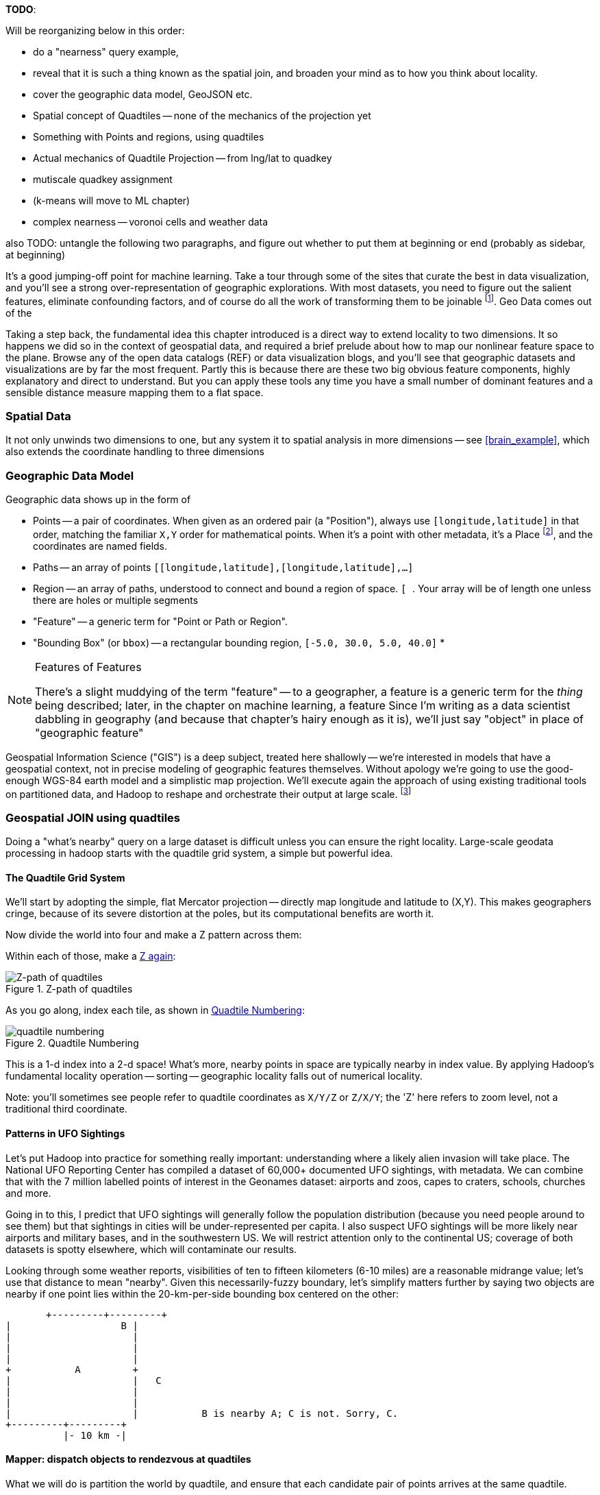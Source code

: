 
**TODO**:

Will be reorganizing below in this order:

* do a "nearness" query example, 
* reveal that it is such a thing known as the spatial join, and broaden your mind as to how you think about locality.
* cover the geographic data model, GeoJSON etc.
* Spatial concept of Quadtiles -- none of the mechanics of the projection yet
* Something with Points and regions, using quadtiles
* Actual mechanics of Quadtile Projection -- from lng/lat to quadkey
* mutiscale quadkey assignment
* (k-means will move to ML chapter)
* complex nearness -- voronoi cells and weather data

also TODO: untangle the following two paragraphs, and figure out whether to put them at beginning or end (probably as sidebar, at beginning)

It's a good jumping-off point for machine learning. Take a tour through some of the sites that curate the best in data visualization, and you'll see a strong over-representation of geographic explorations. With most datasets, you need to figure out the salient features, eliminate confounding factors, and of course do all the work of transforming them to be joinable footnote:[we dive deeper in the chapter on <<machine_learning>> basics later on]. Geo Data comes out of the

Taking a step back, the fundamental idea this chapter introduced is a direct way to extend locality to two dimensions. It so happens we did so in the context of geospatial data, and required a brief prelude about how to map our nonlinear feature space to the plane. Browse any of the open data catalogs (REF) or data visualization blogs, and you'll see that geographic datasets and visualizations are by far the most frequent. Partly this is because there are these two big obvious feature components, highly explanatory and direct to understand. But you can apply these tools any time you have a small number of dominant features and a sensible distance measure mapping them to a flat space.

=== Spatial Data ===


It not only unwinds two dimensions to one, but any system
it to spatial analysis in more dimensions -- see <<brain_example>>, which also extends the coordinate handling to three dimensions

=== Geographic Data Model ===



Geographic data shows up in the form of

* Points -- a pair of coordinates. When given as an ordered pair (a "Position"), always use `[longitude,latitude]` in that order, matching the familiar `X,Y` order for mathematical points. When it's a point with other metadata, it's a Place footnote:[in other works you'll see the term Point of Interest ("POI") for a place.], and the coordinates are named fields.
* Paths -- an array of points `[[longitude,latitude],[longitude,latitude],...]`
* Region -- an array of paths, understood to connect and bound a region of space. `[ [[longitude,latitude],[longitude,latitude],...], [[longitude,latitude],[longitude,latitude],...]]`. Your array will be of length one unless there are holes or multiple segments
* "Feature" -- a generic term for "Point or Path or Region".
* "Bounding Box" (or `bbox`) -- a rectangular bounding region, `[-5.0, 30.0, 5.0, 40.0]`
*

.Features of Features
[NOTE]
===============================
There's a slight muddying of the term "feature" -- to a geographer, a feature is a generic term for the _thing_ being described; later, in the chapter on machine learning, a feature
Since I'm writing as a data scientist dabbling in geography (and because that chapter's hairy enough as it is), we'll just say "object" in place of "geographic feature"
===============================

Geospatial Information Science ("GIS") is a deep subject, treated here shallowly -- we're interested in models that have a geospatial context, not in precise modeling of geographic features themselves. Without apology we're going to use the good-enough WGS-84 earth model and a simplistic map projection. We'll execute again the approach of using existing traditional tools on partitioned data, and Hadoop to reshape and orchestrate their output at large scale.  footnote:[If you can't find a good way to scale a traditional GIS approach, algorithms from Computer Graphics are surprisingly relevant.]

=== Geospatial JOIN using quadtiles ===

Doing a "what's nearby" query on a large dataset is difficult unless you can ensure the right locality. Large-scale geodata processing in hadoop starts with the quadtile grid system, a simple but powerful idea.

==== The Quadtile Grid System ====

We'll start by adopting the simple, flat Mercator projection -- directly map longitude and latitude to (X,Y). This makes geographers cringe, because of its severe distortion at the poles, but its computational benefits are worth it.

Now divide the world into four and make a Z pattern across them:

Within each of those, make a <<z_path_of_quadtiles, Z again>>:

[[z_path_of_quadtiles]]
.Z-path of quadtiles
image::images/quadkeys-nearby_points_are_nearby.png[Z-path of quadtiles]

As you go along, index each tile, as shown in <<quadtile_numbering>>:

[[quadtile_numbering]]
.Quadtile Numbering
image::images/quadkeys-numbering-zl0-zl1.png[quadtile numbering]

This is a 1-d index into a 2-d space! What's more, nearby points in space are typically nearby in index value. By applying Hadoop's fundamental locality operation -- sorting -- geographic locality falls out of numerical locality.

Note: you'll sometimes see people refer to quadtile coordinates as `X/Y/Z` or `Z/X/Y`; the 'Z' here refers to zoom level, not a traditional third coordinate.

==== Patterns in UFO Sightings ====

Let's put Hadoop into practice for something really important: understanding where a likely alien invasion will take place. The National UFO Reporting Center has compiled a dataset of 60,000+ documented UFO sightings, with metadata. We can combine that with the 7 million labelled points of interest in the Geonames dataset: airports and zoos, capes to craters, schools, churches and more.

Going in to this, I predict that UFO sightings will generally follow the population distribution (because you need people around to see them) but that sightings in cities will be under-represented per capita. I also suspect UFO sightings will be more likely near airports and military bases, and in the southwestern US. We will restrict attention only to the continental US; coverage of both datasets is spotty elsewhere, which will contaminate our results.

Looking through some weather reports, visibilities of ten to fifteen kilometers (6-10 miles) are a reasonable midrange value; let's use that distance to mean "nearby". Given this necessarily-fuzzy boundary, let's simplify matters further by saying two objects are nearby if one point lies within the 20-km-per-side bounding box centered on the other:


          +---------+---------+
	  |		    B |
	  |		      |
	  |		      |
	  |		      |
	  +	    A	      +
	  |		      |   C
	  |		      |
	  |		      |
	  |		      |           B is nearby A; C is not. Sorry, C.
	  +---------+---------+
	            |- 10 km -|

==== Mapper: dispatch objects to rendezvous at quadtiles ====

What we will do is partition the world by quadtile, and ensure that each candidate pair of points arrives at the same quadtile.

Our mappers will send the highly-numerous geonames points directly to their quadtile, where they will wait individually. But we can't send each UFO sighting only to the quadtile it sits on: it might be nearby a place on a neighboring tile.

If the quadtiles are always larger than our nearbyness bounding box, then it's enough to just look at each of the four corners of our bounding box; all candidate points for nearbyness must live on the 1-4 quadtiles those corners touch. Consulting the geodata ready reference (TODO: ref) later in the book, zoom level 11 gives a grid size of 13-20km over the continental US, so it will serve.

So for UFO points, we will use the `bbox_for_radius` helper to get the left-top and right-bottom points, convert each to quadtile id's, and emit the unique 1-4 tiles the bounding box covers.

Example values:

        longitude  latitude    left     top     right    bottom    nw_tile_id   se_tile_id
 	...        ...
 	...        ...

Data is cheap and code is expensive, so for these 60,000 points we'll just serialize out the bounding box coordinates with each record rather than recalculate them in the reducer. We'll discard most of the UFO sightings fields, but during development let's keep the location and time fields in so we can spot-check results.

Mapper output:


==== Reducer: combine objects on each quadtile ====

The reducer is now fairly simple. Each quadtile will have a handful of UFO sightings, and a potentially large number of geonames places to test for nearbyness. The nearbyness test is straightforward:

	# from wukong/geo helpers

        class BoundingBox
          def contains?(obj)
	    ( (obj.longitude >= left)  && (obj.latitude <= top) &&
	      (obj.longitude <= right) && (obj.latitude >= btm)
	  end
	end

	# nearby_ufos.rb

	class NearbyReducer

	  def process_group(group)
	    # gather up all the sightings
	    sightings = []
	    group.gather(UfoSighting) do |sighting|
              sightings << sighting
            end
	    # the remaining records are places
	    group.each do |place|
	      sighted = false
	      sightings.each do |sighting|
	        if sighting.contains?(place)
		  sighted = true
		  yield combined_record(place, sighting)
		end
              end
	      yield unsighted_record(place) if not sighted
	    end
	  end

	  def combined_record(place, sighting)
	    (place.to_tuple + [1] + sighting.to_tuple)
	  end
	  def unsighted_record(place)
	    place.to_tuple + [0]
	  end
	end

For now I'm emitting the full place and sighting record, so we can see what's going on. In a moment we will change the `combined_record` method to output a more disciplined set of fields.

Output data:

        ...

==== Comparing Distributions ====

We now have a set of `[place, sighting]` pairs, and we want to understand how the distribution of coincidences compares to the background distribution of places.

(TODO: don't like the way I'm currently handling places near multiple sightings)

That is, we will compare the following quantities:

    count of sightings
    count of features
    for each feature type, count of records
    for each feature type, count of records near a sighting

The dataset at this point is small enough to do this locally, in R or equivalent; but if you're playing along at work your dataset might not be. So let's use pig.

    place_sightings = LOAD "..." AS (...);

    features = GROUP place_sightings BY feature;

    feature_stats = FOREACH features {
      sighted = FILTER place_sightings BY sighted;
      GENERATE features.feature_code,
        COUNT(sighted)      AS sighted_count,
	COUNT_STAR(sighted) AS total_count
	;
    };

    STORE feature_stats INTO '...';

results:

    ... TODO move results over from cluster ...

=== Data Model ===

We'll represent geographic features in two different ways, depending on focus:

* If the geography is the focus -- it's a set of features with data riding sidecar -- use GeoJSON data structures.
* If the object is the focus -- among many interesting fields, some happen to have a position or other geographic context -- use a natural Wukong model.
* If you're drawing on traditional GIS tools, if possible use GeoJSON; if not use the legacy format it forces, and a lot of cursewords as you go.

==== GeoJSON ====

GeoJSON is a new but well-thought-out geodata format; here's a brief overview. The http://www.geojson.org/geojson-spec.html[GeoJSON] spec is about as readable as I've seen, so refer to it for anything deeper.

The fundamental GeoJSON data structures are:

----
    module GeoJson
      class Base ; include Wukong::Model ; end

      class FeatureCollection < Base
        field :type,  String
        field :features, Array, of: Feature
	field :bbox,     BboxCoords
      end
      class Feature < Base
        field :type,  String,
	field :geometry, Geometry
	field :properties
	field :bbox,     BboxCoords
      end
      class Geometry < Base
        field :type,  String,
	field :coordinates, Array, doc: "for a 2-d point, the array is a single `(x,y)` pair. For a polygon, an array of such pairs."
      end

      # lowest value then highest value (left low, right high;
      class BboxCoords < Array
	def left  ; self[0] ; end
	def btm   ; self[1] ; end
	def right ; self[2] ; end
        def top   ; self[3] ; end
      end
    end
----

GeoJSON specifies these orderings for features:

* Point: `[longitude, latitude]`
* Polygon: `[ [[lng1,lat1],[lng2,lat2],...,[lngN,latN],[lng1,lat1]] ]` -- you must repeat the first point. The first array is the outer ring; other paths in the array are interior rings or holes (eg South Africa/Lesotho). For regions with multiple parts (US/Alaska/Hawaii) use a MultiPolygon.
* Bbox: `[left, btm, right, top]`, ie `[xmin, ymin, xmax, ymax]`

An example hash, taken from the spec:

----

  {
    "type": "FeatureCollection",
    "features": [
      { "type":       "Feature",
        "properties": {"prop0": "value0"},
        "geometry":   {"type": "Point", "coordinates": [102.0, 0.5]}
      },
      { "type":       "Feature",
        "properties": {
          "prop0":    "value0",
          "prop1":    {"this": "that"}
        },
	"bbox":       [
        "geometry": {
          "type":     "Polygon",
          "coordinates": [
            [ [-10.0, 0.0], [5.0, -1.0], [101.0, 1.0],
              [100.0, 1.0], [-10.0, 0.0] ]
            ]
	}
      }
    ]
  }
----




[[quadkey]]
=== Quadtile Practicalities ===

==== Converting points to quadkeys (quadtile indexes)

Each grid cell is contained in its parent

image::images/quadkeys-numbering-select_down.png[Tile index for central Texas]

You can also think of it as a tree:

image::images/quadkeys-3d-stack.png[Z-path of quad tiles]


The quadkey is a string of 2-bit tile selectors for a quadtile

@example
  infochimps_hq = Geo::Place.receive("Infochimps HQ", -97.759003, 30.273884)
  infochimps_hq.quadkey(8) # => "02313012"

First, some preliminaries:

    EARTH_RADIUS      =  6371000 # meters
    MIN_LONGITUDE     = -180
    MAX_LONGITUDE     =  180
    MIN_LATITUDE      = -85.05112878
    MAX_LATITUDE      =  85.05112878
    ALLOWED_LONGITUDE = (MIN_LONGITUDE..MAX_LONGITUDE)
    ALLOWED_LATITUDE  = (MIN_LATITUDE..MAX_LATITUDE)
    TILE_PIXEL_SIZE   =  256

    # Width or height in number of tiles
    def map_tile_size(zl)
      1 << zl
    end

The maximum latitude this projection covers is plus/minus `85.05112878` degrees. With apologies to the elves of chapter (TODO: ref), this is still well north of Alert, Canada, the northernmost populated place in the world (latitude 82.5 degrees, 817 km from the North Pole).

It's straightforward to calculate tile_x indices from the longitude (because all the brutality is taken up in the Mercator projection's severe distortion).

Finding the Y tile index requires a slightly more complicated formula:


This makes each grid cell be an increasingly better locally-flat approximation to the earth's surface, palliating the geographers anger at our clumsy map projection.

In code:

    # Convert longitude, latitude in degrees to _floating-point_ tile x,y coordinates at given zoom level
    def lat_zl_to_tile_yf(longitude, latitude, zl)
      tile_size = map_tile_size(zl)
      xx = (longitude.to_f + 180.0) / 360.0
      sin_lat = Math.sin(latitude.to_radians)
      yy = Math.log((1 + sin_lat) / (1 - sin_lat)) / (4 * Math::PI)
      #
      [ (map_tile_size(zl) * xx).floor,
        (map_tile_size(zl) * (0.5 - yy)).floor ]
    end

    # Convert from tile_x, tile_y, zoom level to longitude and latitude in
    # degrees (slight loss of precision).
    #
    # Tile coordinates may be floats or integer; they must lie within map range.
    def tile_xy_zl_to_lng_lat(tile_x, tile_y, zl)
      tile_size = map_tile_size(zl)
      raise ArgumentError, "tile index must be within bounds ((#{tile_x},#{tile_y}) vs #{tile_size})" unless ((0..(tile_size-1)).include?(tile_x)) && ((0..(tile_size-1)).include?(tile_x))
      xx =       (tile_x.to_f / tile_size)
      yy = 0.5 - (tile_y.to_f / tile_size)
      lng = 360.0 * xx - 180.0
      lat = 90 - 360 * Math.atan(Math.exp(-yy * 2 * Math::PI)) / Math::PI
      [lng, lat]
    end

[NOTE]
=========================
Take care to put coordinates in the order "longitude, latitude", maintaining consistency with the (X, Y) convention for regular points. Natural english idiom switches their order, a pernicious source of error -- but the convention in http://www.geojson.org/geojson-spec.html#positions[geographic systems] is unambiguously to use `x, y, z` ordering. Also, don't abbreviate longitude as `long` -- it's a keyword in pig and other languages. I like `lng`.
=========================


==== Exploration

* _Exemplars_
  - Tokyo
  - San Francisco
  - The Posse East Bar in Austin, TX footnote:[briefly featured in the Clash's Rock the Casbah Video and where much of this book was written]


==== Interesting quadtile properties ====

* The quadkey's length is its zoom level.

* To zoom out (lower zoom level, larger quadtile), just truncate the
  quadkey: austin at ZL=8 has quadkey "02313012"; at ZL=3, "023"

* Nearby points typically have "nearby" quadkeys: up to the smallest
  tile that contains both, their quadkeys will have a common prefix.
  If you sort your records by quadkey,
  - Nearby points are nearby-ish on disk. (hello, HBase/Cassandra
    database owners!) This allows efficient lookup and caching of
    "popular" regions or repeated queries in an area.
  - the tiles covering a region can be covered by a limited, enumerable
    set of range scans. For map-reduce programmers, this leads to very
    efficient reducers

* The quadkey is the bit-interleaved combination of its tile ids:

      tile_x      58  binary  0  0  1  1  1  0  1  0
      tile_y      105 binary 0  1  1  0  1  0  0  1
      interleaved     binary 00 10 11 01 11 00 01 10
      quadkey                 0  2  3  1  3  0  1  2 #  "02313012"
      packed                 11718

* You can also form a "packed" quadkey -- the integer formed by interleaving the bits as shown above. At zoom level 15, the packed quadkey is a 30-bit unsigned integer -- meaning you can store it in a pig `int`; for languages with an `unsigned int` type, you can go to zoom level 16 before you have to use a less-efficient type. Zoom level 15 has a resolution of about one tile per kilometer (about 1.25 km/tile near the equator; 0.75 km/tile at London's latitude). It takes 1 billion tiles to tile the world at that scale.

* a limited number of range scans suffice to cover any given area
* each grid cell's parents are a 2-place bit shift of the grid index itself.

A 64-bit quadkey -- corresponding to zoom level 32 -- has an accuracty of better than 1 cm over the entire globe. In some intensive database installs, rather than storing longitude and latitude separately as floating-point numbers, consider storing either the interleaved packed quadkey, or the individual 32-bit tile ids as your indexed value. The performance impact for Hadoop is probably not worth it, but for a database schema it may be.

===== Quadkey to and from Longitude/Latitude =====

    # converts from even/odd state of tile x and tile y to quadkey. NOTE: bit order means y, x
    BIT_TO_QUADKEY = { [false, false] => "0", [false, true] => "1", [true, false] => "2", [true, true] => "3", }
    # converts from quadkey char to bits. NOTE: bit order means y, x
    QUADKEY_TO_BIT = { "0" => [0,0], "1" => [0,1], "2" => [1,0], "3" => [1,1]}

    # Convert from tile x,y into a quadkey at a specified zoom level
    def tile_xy_zl_to_quadkey(tile_x, tile_y, zl)
      quadkey_chars = []
      tx = tile_x.to_i
      ty = tile_y.to_i
      zl.times do
        quadkey_chars.push BIT_TO_QUADKEY[[ty.odd?, tx.odd?]] # bit order y,x
        tx >>= 1 ; ty >>= 1
      end
      quadkey_chars.join.reverse
    end

    # Convert a quadkey into tile x,y coordinates and level
    def quadkey_to_tile_xy_zl(quadkey)
      raise ArgumentError, "Quadkey must contain only the characters 0, 1, 2 or 3: #{quadkey}!" unless quadkey =~ /\A[0-3]*\z/
      zl = quadkey.to_s.length
      tx = 0 ; ty = 0
      quadkey.chars.each do |char|
        ybit, xbit = QUADKEY_TO_BIT[char] # bit order y, x
        tx = (tx << 1) + xbit
        ty = (ty << 1) + ybit
      end
      [tx, ty, zl]
    end

=== Quadtile Ready Reference ===

image::images/quadkey_ref-zoom_levels.png[Quadtile properties and data storage sizes by zoom level]

Though quadtile properties do vary, the variance is modest within most of the inhabited world:

image::images/quadkey_ref-world_cities.png[Quadtile Properties for major world cities]

The (ref table) gives the full coordinates at every zoom level for our exemplar set.

image::images/quadkey_ref-full_props-by_zl.png[Coordinates at every zoom level for some exemplars]


==== Working with paths ====

The _smallest tile that fully encloses a set of points_ is given by the tile with the largest common quadtile prefix. For example, the University of Texas (quad `0231_3012_0331_1131`) and my office (quad `0231_3012_0331_1211`) are covered by the tile `0231_3012_0331_1`.

image::images/fu05-geographic-path-hq-to-ut.png[Path from Chimp HQ to UT campus]

When points cross major tile boundaries, the result is less pretty. Austin's airport (quad `0231301212221213`) shares only the zoom-level 8 tile `02313012`:

image::images/fu05-geographic-path-hq-to-airport.png[Path from Chimp HQ to AUS Airport]

==== Calculating Distances ====

To find the distance between two points on the globe, we use the Haversine formula


in code:

    # Return the haversine distance in meters between two points
    def haversine_distance(left, top, right, btm)
      delta_lng = (right - left).abs.to_radians
      delta_lat = (btm   - top ).abs.to_radians
      top_rad = top.to_radians
      btm_rad = btm.to_radians

      aa = (Math.sin(delta_lat / 2.0))**2 + Math.cos(top_rad) * Math.cos(btm_rad) * (Math.sin(delta_lng / 2.0))**2
      cc = 2.0 * Math.atan2(Math.sqrt(aa), Math.sqrt(1.0 - aa))
      cc * EARTH_RADIUS
    end

    # Return the haversine midpoint in meters between two points
    def haversine_midpoint(left, top, right, btm)
      cos_btm   = Math.cos(btm.to_radians)
      cos_top   = Math.cos(top.to_radians)
      bearing_x = cos_btm * Math.cos((right - left).to_radians)
      bearing_y = cos_btm * Math.sin((right - left).to_radians)
      mid_lat   = Math.atan2(
        (Math.sin(top.to_radians) + Math.sin(btm.to_radians)),
        (Math.sqrt((cos_top + bearing_x)**2 + bearing_y**2)))
      mid_lng   = left.to_radians + Math.atan2(bearing_y, (cos_top + bearing_x))
      [mid_lng.to_degrees, mid_lat.to_degrees]
    end

    # From a given point, calculate the point directly north a specified distance
    def point_north(longitude, latitude, distance)
      north_lat = (latitude.to_radians + (distance.to_f / EARTH_RADIUS)).to_degrees
      [longitude, north_lat]
    end

    # From a given point, calculate the change in degrees directly east a given distance
    def point_east(longitude, latitude, distance)
      radius = EARTH_RADIUS * Math.sin(((Math::PI / 2.0) - latitude.to_radians.abs))
      east_lng = (longitude.to_radians + (distance.to_f / radius)).to_degrees
      [east_lng, latitude]
    end

===== Grid Sizes and Sample Preparation =====

Always include as a mountweazel some places you're familiar with. It's much easier for me to think in terms of the distance from my house to downtown, or to Dallas, or to New York than it is to think in terms of zoom level 14 or 7 or 4

==== Distributing Boundaries and Regions to Grid Cells ====

(TODO: Section under construction)

This section will show how to

* efficiently segment region polygons (county boundaries, watershed regions, etc) into grid cells
* store data pertaining to such regions in a grid-cell form: for example, pivoting a population-by-county table into a population-of-each-overlapping-county record on each quadtile.

==== Adaptive Grid Size ====

The world is a big place, but we don't use all of it the same. Most of the world is water. Lots of it is Siberia. Half the tiles at zoom level 2 have only a few thousand inhabitantsfootnote:[000 001 100 101 202 203 302 and 303].

Suppose you wanted to store a "what country am I in" dataset -- a geo-joinable decomposition of the region boundaries of every country. You'll immediately note that
Monaco fits easily within on one zoom-level 12 quadtile; Russia spans two zoom-level 1 quadtiles.
Without multiscaling, to cover the globe at 1-km scale and 64-kB records would take 70 terabytes -- and 1-km is not all that satisfactory. Huge parts of the world would be taken up by grid cells holding no border that simply said "Yep, still in Russia".

There's a simple modification of the grid system that lets us very naturally describe multiscale data.

The figures (REF: multiscale images) show the quadtiles covering Japan at ZL=7. For reasons you'll see in a bit, we will split everything up to at least that zoom level; we'll show the further decomposition down to ZL=9.

image::images/fu05-quadkeys-multiscale-ZL7.png[Japan at Zoom Level 7]

Already six of the 16 tiles shown don't have any land coverage, so you can record their values:

    1330000xx  { Pacific Ocean }
    1330011xx  { Pacific Ocean }
    1330013xx  { Pacific Ocean }
    1330031xx  { Pacific Ocean }
    1330033xx  { Pacific Ocean }
    1330032xx  { Pacific Ocean }

Pad out each of the keys with `x`'s to meet our lower limit of ZL=9.

The quadkey `1330011xx` means "I carry the information for grids `133001100`, `133001101`, `133001110`, `133001111`, ".

image::images/fu05-quadkeys-multiscale-ZL8.png[Japan at Zoom Level 8]



image::images/fu05-quadkeys-multiscale-ZL9.png[Japan at Zoom Level 9]


You should uniformly decompose everything to some upper zoom level so that if you join on something uniformly distributed across the globe you don't have cripplingly large skew in data size sent to each partition.  A zoom level of 7 implies 16,000 tiles -- a small quantity given the exponential growth of tile sizes



With the upper range as your partition key, and the whole quadkey is the sort key, you can now do joins. In the reducer,

* read keys on each side until one key is equal to or a prefix of the other.
* emit combined record using the more specific of the two keys
* read the next record from the more-specific column,  until there's no overlap

Take each grid cell; if it needs subfeatures, divide it else emit directly.

You must emit high-level grid cells with the lsb filled with XX or something that sorts after a normal cell; this means that to find the value for a point,

* Find the corresponding tile ID,
* Index into the table to find the first tile whose ID is larger than the given one.

     00.00.00
     00.00.01
     00.00.10
     00.00.11
     00.01.--
     00.10.--
     00.11.00
     00.11.01
     00.11.10
     00.11.11
     01.--.--
     10.00.--
     10.01.--
     10.10.01
     10.10.10
     10.10.11
     10.10.00
     10.11.--


==== Tree structure of Quadtile indexing ====

You can look at quadtiles is as a tree structure. Each branch splits the plane exactly in half by area, and only leaf nodes hold data.

The first quadtile scheme required we develop every branch of the tree to the same depth. The multiscale quadtile scheme effectively says "hey, let's only expand each branch to its required depth". Our rule to break up a quadtile if any section of it needs development preserves the "only leaf nodes hold data". Breaking tiles always exactly in two makes it easy to assign features to their quadtile and facilitates joins betweeen datasets that have never met. There are other ways to make these tradeoffs, though -- read about K-D trees in the "keep exploring" section at end of chapter.


==== Map Polygons to Grid Tiles ====



              +----------------------------+
              |                            |
              |              C             |
              |      ~~+---------\         |
              |     /  |          \       /
              |    /   |           \     /|
              |   /    |            \   / |
               \ /     |     B       \ /  |
                |      |              |   |
                |  A   +--------------'   |
                |      |                  |
                |      |     D            /
                |      |               __/
                 \____/ \             |
                         \____________,


            +-+-----------+-------------+--+------
            | |           |             |  |
            | |           |         C   |  |
      000x  | |   C  ~~+--+------\      |  |      0100
            | |     / A|B |  B    \     | /
            |_|____/___|__|________\____|/|_______
            | | C /    |  |         \ C / |
            |  \ /     |B |  B       \ /| |
      001x  |   |      |  |           | |D|       0110
            |   |  A   +--+-----------' | |
            |   |      |D |  D          | |
            +---+------+--+-------------+-/-------
            |   |  A   |D |            _|/
            |    \____/ \ |    D      | |
      100x  |            \|___________, |         1100
            |             |             |
            |             |             |
            +-------------+-------------+---------
                ^ 1000        ^ 1001

* Tile 0000: `[A, B, C   ]`
* Tile 0001: `[   B, C   ]`
* Tile 0010: `[A, B, C, D]`
* Tile 0011: `[   B, C, D]`

* Tile 0100: `[      C,  ]`
* Tile 0110: `[      C, D]`

* Tile 1000: `[A,       D]`
* Tile 1001: `[         D]`
* Tile 1100: `[         D]`

For each grid, also calculate the area each polygon covers within that grid.

Pivot:

* A:          `[ 0000       0010                   1000          ]`
* B:          `[ 0000 0001 0010 0011                             ]`
* C:          `[ 0000 0001 0010 0011 0100 0110                   ]`
* D:          `[             0010 0011       0110 1000 1001 1100 ]`



=== Weather Near You ===

The weather station data is sampled at each weather station, and forms our best estimate for the surrounding region's weather.

So weather data is gathered at a _point_, but imputes information about a _region_. You can't just slap each point down on coarse-grained tiles -- the closest weather station might lie just over on the next quad, and you're writing a check for very difficult calculations at run time.

We also have a severe version of the multiscale problem.  The coverage varies wildly over space: a similar number of weather stations cover a single large city as cover the entire Pacific ocean. It also varies wildly over time: in the 1970s, the closest weather station to Austin, TX was about 150 km away in San Antonio. Now, there are dozens in Austin alone.


==== Find the Voronoi Polygon for each Weather Station ====

These factors rule out any naïve approach to locality, but there's an elegant solution known as a Voronoi diagram footnote:[see http://en.wikipedia.org/wiki/Voronoi_diagram[Wikipedia entry] or (with a Java-enabled browser) this http://www.cs.cornell.edu/home/chew/Delaunay.html[Voronoi Diagram applet]].

The Voronoi diagram covers the plane with polygons, one per point -- I'll call that the "centerish" of the polygon. Within each polygon, you are closer to its centerish than any other. By extension, locations on the boundary of each Voronoi polygon are equidistant from the centerish on either side; polygon corners are equidistant from centerishes of all touching polygons footnote:[John Snow, the father of epidemiology, mapped cholera cases from an 1854 outbreak against the voronoi regions defined by each neighborhood's closest water pump. The resulting infographic made plain to contemporary physicians and officials that bad drinking water, not "miasma" (bad air), transmitted cholera. http://johnsnow.matrix.msu.edu/book_images12.php].

If you'd like to skip the details, just admire the diagram (REF) and agree that it's the "right" picture. As you would in practice, we're going to use vetted code from someone with a PhD and not write it ourselves.

The details: Connect each point with a line to its neighbors, dividing the plane into triangles; there's an efficient alorithm (http://en.wikipedia.org/wiki/Delaunay_triangulation[Delaunay Triangulation]) to do so optimally. If I stand at the midpoint of the edge connecting two locations, and walk perpendicular to the edge in either direction, I will remain equidistant from each point. Extending these lines defines the Voronoi diagram -- a set of polygons, one per point, enclosing the area closer to that point than any other.

<remark>TODO: above paragraph not very clear, may not be necessary.</remark>


==== Break polygons on quadtiles ====

Now let's put Mr. Voronoi to work. Use the weather station locations to define a set of Voronoi polygons, treating each weather station's observations as applying uniformly to the whole of that polygon.

Break the Voronoi polygons up by quadtile as we did above -- quadtiles will either contain a piece of boundary (and so are at the lower-bound zoom level), or are entirely contained within a boundary. You should choose a lower-bound zoom level that avoids skew but doesn't balloon the dataset's size.

Also produce the reverse mapping, from weather station to the quadtile IDs its polygon covers.

==== Map Observations to Grid Cells ====

Now join observations to grid cells and reduce each grid cell.

// === GeoJSON ===
// Using polymaps to view results

=== K-means clustering to summarize ===

(TODO: section under construction)

we will describe how to use clustering to form a progressive summary of point-level detail.

there are X million wikipedia topics

at distant zoom levels, storing them in a single record would be foolish

what we can do is summarize their contents -- coalesce records into groups based on their natural spatial arrangement. If the points represented foursquare checkins, those clusters would match the population distribution. If they were wind turbine generators, they would cluster near shores and praries.

K-Means Clustering is an effective way to form that summarization.

=== Keep Exploring ===

===== Balanced Quadtiles =====

Earlier, we described how quadtiles define a tree structure, where each branch of the tree divides the plane exactly in half and leaf nodes hold features. The multiscale scheme handles skewed distributions by developing each branch only to a certain depth. Splits are even, but the tree is lopsided (the many finer zoom levels you needed for New York City than for Irkutsk).

K-D trees are another approach. The rough idea: rather than blindly splitting in half by area, split the plane to have each half hold the same-ish number of points. It's more complicated, but it leads to a balanced tree while still accommodating highly-skew distributions. Jacob Perkins (`@thedatachef`) has a http://thedatachef.blogspot.com/2012/10/k-d-tree-generation-with-apache-pig.html[great post about K-D trees] with further links.

===== It's not just for Geo =====

=== Exercises ===

[[brain_example]]
**Exercise 1**: Extend quadtile mapping to three dimensions

To jointly model network and spatial relationship of neurons in the brain, you will need to use not two but three spatial dimensions. Write code to map positions within a 200mm-per-side cube to an "octcube" index analogous to the quadtile scheme. How large (in mm) is each cube using 30-bit keys? using 63-bit keys?

For even higher dimensions of fun, extend the http://en.wikipedia.org/wiki/Voronoi_diagram#Higher-order_Voronoi_diagrams[Voronoi diagram to three dimensions].

**Exercise 2**: Locality

We've seen a few ways to map feature data to joinable datasets. Describe how you'd join each possible pair of datasets from this list (along with the story it would tell):

* Census data: dozens of variables, each attached to a census tract ID, along with a region polygon for each census tract.
* Cell phone antenna locations: cell towers are spread unevenly, and have a maximum range that varies by type of antenna.
  - case 1: you want to match locations to the single nearest antenna, if any is within range.
  - case 2: you want to match locations to all antennae within range.
* Wikipedia pages having geolocations.
* Disease reporting: 60,000 points distributed sparsely and unevenly around the country, each reporting the occurence of a disease.

For example, joining disease reports against census data might expose correlations of outbreak with ethnicity or economic status. I would prepare the census regions as quadtile-split polygons. Next, map each disease report to the right quadtile and in the reducer identify the census region it lies within. Finally, join on the tract ID-to-census record table.

**Exercise 3**: Write a generic utility to do multiscale smoothing

Its input is a uniform sampling of values: a value for every grid cell at some zoom level.
However, lots of those values are similar.
Combine all grid cells whose values lie within a certain tolerance into

Example: merge all cells whose contents lie within 10% of each other

    00	10
    01	11
    02   9
    03   8
    10  14
    11  15
    12  12
    13  14
    20  19
    21  20
    22  20
    23  21
    30  12
    31  14
    32   8
    33   3

    10  11  14  18     .9.5. 14  18
     9   8  12  14     .   . 12  14
    19  20  12  14     . 20. 12  14
    20  21   8   3     .   .  8   3

    

=== References ===

* http://kartoweb.itc.nl/geometrics/Introduction/introduction.html -- an excellent overview of projections, reference surfaces and other fundamentals of geospatial analysis.
* http://msdn.microsoft.com/en-us/library/bb259689.aspx
* http://www.maptiler.org/google-maps-coordinates-tile-bounds-projection/
* http://wiki.openstreetmap.org/wiki/QuadTiles
* https://github.com/simplegeo/polymaps
* http://www.slideshare.net/mmalone/scaling-gis-data-in-nonrelational-data-stores[Scaling GIS Data in Non-relational Data Stores] by Mike Malone

* http://www.comp.lancs.ac.uk/~kristof/research/notes/voronoi/[Voronoi Diagrams]
* http://bl.ocks.org/4122298[US County borders in GeoJSON]



